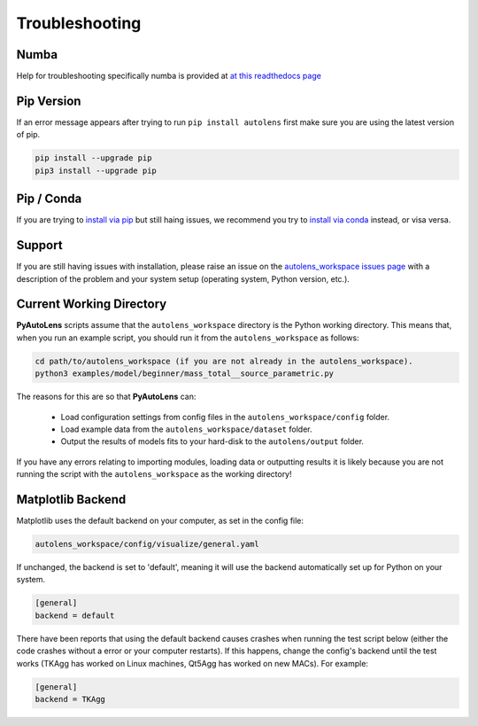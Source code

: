 .. _troubleshooting:

Troubleshooting
===============

Numba
-----

Help for troubleshooting specifically numba is provided at `at this readthedocs page <https://pyautolens.readthedocs.io/en/latest/installation/numba.html>`_

Pip Version
-----------

If an error message appears after trying to run ``pip install autolens`` first make sure you are using
the latest version of pip.

.. code-block:: bash

    pip install --upgrade pip
    pip3 install --upgrade pip

Pip / Conda
-----------

If you are trying to `install via pip <https://pyautolens.readthedocs.io/en/latest/installation/pip.html>`_ but
still haing issues, we recommend you try to `install via conda <https://pyautogalaxy.readthedocs.io/en/latest/installation/conda.html>`_
instead, or visa versa.

Support
-------

If you are still having issues with installation, please raise an issue on the
`autolens_workspace issues page <https://github.com/Jammy2211/autolens_workspace/issues>`_ with a description of the
problem and your system setup (operating system, Python version, etc.).

Current Working Directory
-------------------------

**PyAutoLens** scripts assume that the ``autolens_workspace`` directory is the Python working directory. This means
that, when you run an example script, you should run it from the ``autolens_workspace`` as follows:

.. code-block:: bash

    cd path/to/autolens_workspace (if you are not already in the autolens_workspace).
    python3 examples/model/beginner/mass_total__source_parametric.py

The reasons for this are so that **PyAutoLens** can:

 - Load configuration settings from config files in the ``autolens_workspace/config`` folder.
 - Load example data from the ``autolens_workspace/dataset`` folder.
 - Output the results of models fits to your hard-disk to the ``autolens/output`` folder.

If you have any errors relating to importing modules, loading data or outputting results it is likely because you
are not running the script with the ``autolens_workspace`` as the working directory!

Matplotlib Backend
------------------

Matplotlib uses the default backend on your computer, as set in the config file:

.. code-block:: bash

    autolens_workspace/config/visualize/general.yaml

If unchanged, the backend is set to 'default', meaning it will use the backend automatically set up for Python on
your system.

.. code-block:: bash

    [general]
    backend = default

There have been reports that using the default backend causes crashes when running the test script below (either the
code crashes without a error or your computer restarts). If this happens, change the config's backend until the test
works (TKAgg has worked on Linux machines, Qt5Agg has worked on new MACs). For example:

.. code-block:: bash

    [general]
    backend = TKAgg